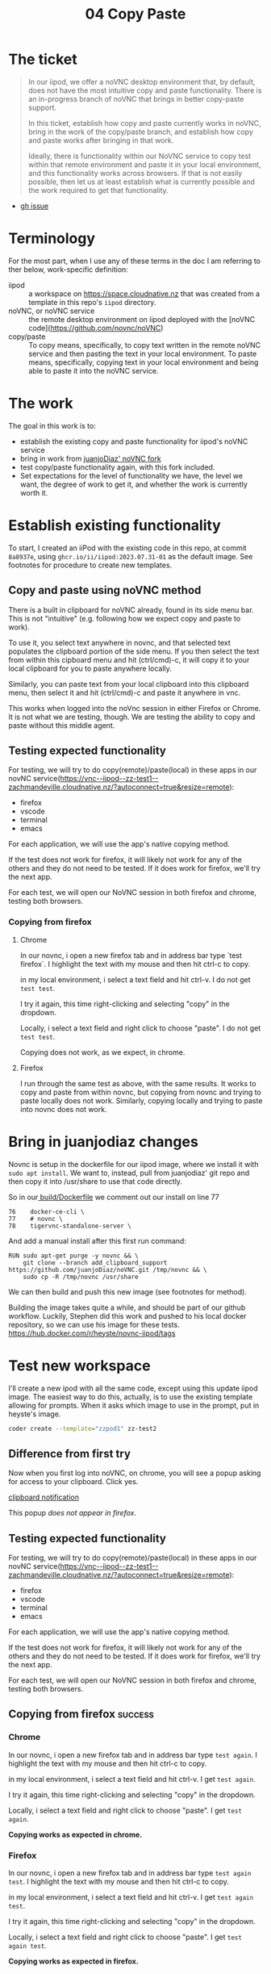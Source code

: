 #+title: 04 Copy Paste

* The ticket
#+begin_quote
In our iipod, we offer a noVNC desktop environment that, by default, does not have the most intuitive copy and paste functionality. There is an in-progress branch of noVNC that brings in better copy-paste support.

In this ticket, establish how copy and paste currently works in noVNC, bring in the work of the copy/paste branch, and establish how copy and paste works after bringing in that work.

Ideally, there is functionality within our NoVNC service to copy test within that remote environment and paste it in your local environment, and this functionality works across browsers. If that is not easily possible, then let us at least establish what is currently possible and the work required to get that functionality.
#+end_quote
- [[https://github.com/ii/iipod/issues/4][gh issue]]
* Terminology
For the most part, when I use any of these terms in the doc I am referring to ther below, work-specific definition:

- iipod :: a workspace on https://space.cloudnative.nz that was created from a template in this repo's ~iipod~ directory.
- noVNC, or noVNC service :: the remote desktop environment on iipod deployed with the [noVNC code](https://github.com/novnc/noVNC)
- copy/paste :: To copy means, specifically, to copy text written in the remote noVNC service and then pasting the text in your local environment.
                To paste means, specifically, copying text in your local environment and being able to paste it into the noVNC service.
* The work
The goal in this work is to:
- establish the existing copy and paste functionality for iipod's noVNC service
- bring in work from [[https://github.com/juanjoDiaz/noVNC/tree/add_clipboard_support][juanjoDiaz' noVNC fork]]
- test copy/paste functionality again, with this fork included.
- Set expectations for the level of functionality we have, the level we want,
  the degree of work to get it, and whether the work is currently worth it.
* Establish existing functionality
To start, I created an iiPod with the existing code in this repo, at commit
~8a8937e~, using ~ghcr.io/ii/iipod:2023.07.31-01~ as the default image.  See footnotes for procedure to create new templates.
** Copy and paste using noVNC method
There is a built in clipboard for noVNC already, found in its side menu bar.
This is not "intuitive" (e.g. following how we expect copy and paste to work).

To use it, you select text anywhere in novnc, and that selected text populates
the clipboard portion of the side menu. If you then select the text from within
this cipboard menu and hit (ctrl/cmd)-c, it will copy it to your local clipboard
for you to paste anywhere locally.

Similarly, you can paste text from your local clipboard into this clipboard
menu, then select it and hit (ctrl/cmd)-c and paste it anywhere in vnc.

This works when logged into the noVnc session in either Firefox or Chrome. It is
not what we are testing, though. We are testing the ability to copy and paste
without this middle agent.

** Testing expected functionality
For testing, we will try to do copy(remote)/paste(local) in these apps in our novNC service(https://vnc--iipod--zz-test1--zachmandeville.cloudnative.nz/?autoconnect=true&resize=remote):
- firefox
- vscode
- terminal
- emacs

For each application, we will use the app's native copying method.

If the test does not work for firefox, it will likely not work for any of the
others and they do not need to be tested. If it does work for firefox, we'll try
the next app.


For each test, we will open our NoVNC session in both firefox and chrome, testing both browsers.

*** Copying from firefox
**** Chrome
 In our novnc, i open a new firefox tab and in address bar type `test firefox`.
 I highlight the text with my mouse and then hit ctrl-c to copy.

 in my local environment, i select a text field and hit ctrl-v. I do not get
 ~test test~.

 I try it again, this time right-clicking and selecting "copy" in the dropdown.

Locally, i select a text field and right click to choose "paste". I do not get
~test test~.

Copying does not work, as we expect, in chrome.
**** Firefox
I run through the same test as above, with the same results. It works to copy
and paste from within novnc, but copying from novnc and trying to paste locally
does not work.  Similarly, copying locally and trying to paste into novnc does not work.
* Bring in juanjodiaz changes
Novnc is setup in the dockerfile for our iipod image, where we install it with ~sudo apt install~.  We want to, instead, pull from juanjodiaz' git repo and then copy it into /usr/share to use that code directly.

So in our[[file:~/src/ii/iipod/build/Dockerfile][ build/Dockerfile]]  we comment out our install on line 77
#+begin_example
76    docker-ce-cli \
77    # novnc \
78    tigervnc-standalone-server \
#+end_example

And add a manual install after this first run command:

#+begin_example
RUN sudo apt-get purge -y novnc && \
    git clone --branch add_clipboard_support https://github.com/juanjoDiaz/noVNC.git /tmp/novnc && \
    sudo cp -R /tmp/novnc /usr/share
#+end_example

We can then build and push this new image (see footnotes for method).

Building the image takes quite a while, and should be  part of our github workflow.  Luckily, Stephen did this work and pushed to his local docker repository, so we can use his image for these tests.
https://hub.docker.com/r/heyste/novnc-iipod/tags

* Test new workspace
I'll create a new ipod with all the same code, except using this update iipod
image. The easiest way to do this, actually, is to use the existing template allowing for prompts.
When it asks which image to use in the prompt, put in heyste's image.

#+begin_src sh
coder create --template="zzpod1" zz-test2
#+end_src

** Difference from first try
Now when you first log into noVNC, on chrome, you will see a popup asking for access to your clipboard.  Click yes.

[[file:assets/clipboard-access-popup.png][clipboard notification]]

This popup /does not appear in firefox/.

** Testing expected functionality
For testing, we will try to do copy(remote)/paste(local) in these apps in our novNC service(https://vnc--iipod--zz-test1--zachmandeville.cloudnative.nz/?autoconnect=true&resize=remote):
- firefox
- vscode
- terminal
- emacs

For each application, we will use the app's native copying method.

If the test does not work for firefox, it will likely not work for any of the
others and they do not need to be tested. If it does work for firefox, we'll try
the next app.

For each test, we will open our NoVNC session in both firefox and chrome, testing both browsers.

** Copying from firefox :success:
*** Chrome
 In our novnc, i open a new firefox tab and in address bar type ~test again~.
 I highlight the text with my mouse and then hit ctrl-c to copy.

 in my local environment, i select a text field and hit ctrl-v. I get ~test again~.

 I try it again, this time right-clicking and selecting "copy" in the dropdown.

Locally, i select a text field and right click to choose "paste". I get ~test again~.

*Copying works as expected in chrome.*
*** Firefox
 In our novnc, i open a new firefox tab and in address bar type ~test again test~.
 I highlight the text with my mouse and then hit ctrl-c to copy.

 in my local environment, i select a text field and hit ctrl-v. I get ~test again test~.

 I try it again, this time right-clicking and selecting "copy" in the dropdown.

Locally, i select a text field and right click to choose "paste". I get ~test again test~.

*Copying works as expected in firefox.*
** Copying from visual studio code :success:
*** Chrome
 In our novnc, i go to Applications>Development>Visual Studio Code.  When it opens, i choose file>new text file. I type ~testing vsc~.

 I highlight the text with my mouse and then hit ctrl-c to copy.

 in my local environment, i select a text field and hit ctrl-v. I get ~testing vnc~.

 I try it again, this time right-clicking and selecting "copy" in the dropdown.

Locally, i select a text field and right click to choose "paste". I get ~testing vnc~.
*Copying works as expected in chrome.*
*** Firefox
I do the same steps from within firefox, with same results.
*Copying from vsc works in firefox*.
** Copying from kitty :success:
:LOGBOOK:
CLOCK: [2023-07-31 Mon 17:24]--[2023-07-31 Mon 18:55] =>  1:31
:END:
*** Chrome
 In our novnc, i navigate to the open kitty terminal. It is showing the terminal from within a tmux window.

 I type ~echo hi~ into the prompt

 I highlight the text with my mouse and, keeping my mouse held down, hit shift-ctrl-c to copy. If I do not keep it held down, the selection goes away.

 in my local environment, i select a text field and hit ctrl-v. I get ~test again~.

*Copying in kitty basically works as expected in chrome.*
*** Firefox
I repeat the test above and get identical results in firefox.
*Copying works as expected in firefox.*
** Copying from emacs :success:
*** Chrome
I go to Applications>Development>Emacs then hit spc ff test.txt.   I write ~testing emacs~, then hit yy to copy the entire line

I navigate to a local window and do ctrl-v to paste.  I get ~testing emacs~

*Copying works as expected in chrome.*
*** Firefox
 In our novnc, i open a new firefox tab and in address bar type ~test again test~.
 I highlight the text with my mouse and then hit ctrl-c to copy.

 in my local environment, i select a text field and hit ctrl-v. I get ~test again test~.

 I try it again, this time right-clicking and selecting "copy" in the dropdown.

Locally, i select a text field and right click to choose "paste". I get ~test again test~.

*Copying works as expected in firefox.*
I replicate the above experiment and get identical results
*Copying works as expected in chrome.*
** Pasting locally and copying to noVnc :onlychrome:
*** Chrome
Locally, i write ~testing local~ in a text field, select it, and hit ctrl-c to copy.

I navigate to novnc and the firefox address bar and hit ctrl-v.  I get ~testing locally~.

I navigate to emacs, with the open text file, and press p.  I get ~testing locally.~

I navigate to kitty, and in the prompt hit shift-ctrl-v. I get ~testing locally~

I navigate to vsc, and in the open text file hit ctrl-v. I get ~testing locally~.
*Pasting works as expected in chrome.*

*** Firefox
 In our novnc, i open a new firefox tab and in address bar type ~test again test~.
 I highlight the text with my mouse and then hit ctrl-c to copy.

 in my local environment, i select a text field and hit ctrl-v. I get ~test again test~.

 I try it again, this time right-clicking and selecting "copy" in the dropdown.

Locally, i select a text field and right click to choose "paste". I get ~test again test~.

*Copying works as expected in firefox.*
Locally, I write ~testing local firefox~ in a text field, select it, and hit ctrl-c to copy.

I navigate to novnc and fire firefox address bar and hit ctrl-v. I do not get the correct response.
The same is true across all the other tested apps.

*Pasting does not work in firefox*.
* Conclusions
The juanjodiaz branch, with no changes, gives us the expected copy and paste functionality in chrome.
In firefox, copy works but paste does not.

This matches juanjodiaz' pr comments. The paste does not work due to differences
in the clipboard api. In the four years since the PR opened there has not been
an update to it to get it to work.
* What next? (setting expectations)
Simply, we can either try to make adjustments to the juanjodiaz pr to add
functionality across browsers, or say "noVNC is supported in chrome only", with
the correct caveat.

To make adjustments to the pr requires understanding the clipboard api and the
browser standards of chrome,firefox, safari, and edge. There are too many
browsers to accurately say "this work sin all browsers"(e.g. would it work in
lynx or netsurf? or brave or opera?) We have to limit it to "major browsers".

I do not know if this is worth our time. Differing browser api's is a complex
issue that requires changes/cooperation across multiple places. This is new
territory for the majority of us. The benefit will be that we can copy and
paste, without using the middle agent, in all browsers. I think until this is a
bellowed-for request from active users, we do not need to worry about this.

Instead, we can add the caveat that copy/paste in novnc only works fully in
chrome, other browsers should use the existing noVNC clipboard menu. Where would
be the best place to put this? Would we want to adjust the buttons in the
workspace, or can we add some onboarding text to that worksapce? Or would it be
better to have a documentation page somewhere else where we can put in more
info? Or is this something that we note here, but don't document on the page
until it comes up again?

Regardless, I think it would be good to merge the updated Dockerfile and push a
new image with its benefit. We could add some github action workflows to create
these images on push. That work might best be done as a short, separate ticket.

* Footnotes
** Creating iipod workspaces

The simplest way I found to make a workspace is to set up the config in this tnagled file, making use of env vars, and then
include this as a variables file in our template creation

This assumes the presence of a .envrc file and that you are using direnv

With those two bits in place, then, you can setup a variables file.  Here's a handy tangling method.

First, our src block that returns an env var, given an argument.

#+NAME: getenv
#+begin_src elisp :var env="HOME"
(getenv env)
#+end_src


#+RESULTS: getenv
: /home/zach

We can then use noweb to weave that src block into our tangled file, which we will store in our .config folder
#+NAME: Variables file
#+begin_src yaml :noweb yes :tangle ~/.config/space.cloudnative.nz
pdns_api_key: <<getenv("PDNS_API_KEY")>>
pdns_api_url: "https://pdns.ii.nz"
pdns_account: <<getenv("PDNS_ACCOUNT")>>
dns_update_keysecret: <<getenv("DNS_UPDATE_SECRET")>>
coder_url: "https://space.cloudnative.nz"
coder_domain: "cloudnative.nz"
local_ip: "123.253.178.101"
public_ip: "123.253.178.101"
dns_update_server: "123.253.176.253"
dns_update_keyname: "cloudnative.nz."
dns_update_keyalgorithm: "hmac-sha256"
default_git_url: "https://github.com/cloudnative-nz/infra"
default_org_url: "https://raw.githubusercontent.com/cloudnative-nz/infrasnoop/canon/org/demo.org"
default_container_image: "ghcr.io/ii/iipod:2023.07.31-01"
coder_workspace_stop_after: 90h
tf_version: 1.5.4
#+end_src

And then, after tangling, you can run this command to create the template.

#+begin_src sh  :dir ../.. :var templatename="zzpod3"
coder template create -y --variables-file ~/.config/space.cloudnative.nz $templatename
#+end_src

#+RESULTS:
| >                                                  | ⧗                           | Queued              |              |            |                                           |         |     |    |           |            |     |
| [1A✔                                          | Queued                      | [524ms]             |              |            |                                           |         |     |    |           |            |     |
| >                                                  | ⧗                           | Adding              | README.md... |            |                                           |         |     |    |           |            |     |
| [1A✔                                          | Adding                      | README.md...        | [-12ms]      |            |                                           |         |     |    |           |            |     |
| >                                                  | ⧗                           | Setting             | up           |            |                                           |         |     |    |           |            |     |
| [1A✔                                          | Setting                     | up                  | [53ms]       |            |                                           |         |     |    |           |            |     |
| >                                                  | ⧗                           | Parsing             | template     | parameters |                                           |         |     |    |           |            |     |
| [1A✔                                          | Parsing                     | template            | parameters   | [188ms]    |                                           |         |     |    |           |            |     |
| >                                                  | ⧗                           | Detecting           | persistent   | resources  |                                           |         |     |    |           |            |     |
| Terraform                                          | 1.5.3                       |                     |              |            |                                           |         |     |    |           |            |     |
| data.coder_parameter.org-url:                      | Refreshing...               |                     |              |            |                                           |         |     |    |           |            |     |
| data.coder_provisioner.ii:                         | Refreshing...               |                     |              |            |                                           |         |     |    |           |            |     |
| data.coder_workspace.ii:                           | Refreshing...               |                     |              |            |                                           |         |     |    |           |            |     |
| data.coder_parameter.container-image:              | Refreshing...               |                     |              |            |                                           |         |     |    |           |            |     |
| data.coder_parameter.git-url:                      | Refreshing...               |                     |              |            |                                           |         |     |    |           |            |     |
| data.coder_provisioner.ii:                         | Refresh                     | complete            | after        | 0s         | [id=1763f52f-cbac-4480-8d67-ea4048e7e3ca] |         |     |    |           |            |     |
| data.coder_workspace.ii:                           | Refresh                     | complete            | after        | 0s         | [id=e60fbd43-6125-41b7-9819-d1c92f086b34] |         |     |    |           |            |     |
| data.coder_parameter.container-image:              | Refresh                     | complete            | after        | 0s         | [id=ba4873b8-34d3-4b23-a437-8533fcbfc7cb] |         |     |    |           |            |     |
| data.coder_parameter.org-url:                      | Refresh                     | complete            | after        | 0s         | [id=664333e7-4381-4f0e-a0ae-da7ba48d15e2] |         |     |    |           |            |     |
| data.coder_parameter.git-url:                      | Refresh                     | complete            | after        | 0s         | [id=c651ac01-a9fb-4165-aff8-37263a5380ed] |         |     |    |           |            |     |
| template_dir.ephemeral:                            | Plan                        | to                  | create       |            |                                           |         |     |    |           |            |     |
| template_dir.persistent:                           | Plan                        | to                  | create       |            |                                           |         |     |    |           |            |     |
| coder_agent.iipod:                                 | Plan                        | to                  | create       |            |                                           |         |     |    |           |            |     |
| null_resource.namespace:                           | Plan                        | to                  | create       |            |                                           |         |     |    |           |            |     |
| coder_app.Emacs:                                   | Plan                        | to                  | create       |            |                                           |         |     |    |           |            |     |
| coder_app.web:                                     | Plan                        | to                  | create       |            |                                           |         |     |    |           |            |     |
| coder_app.vnc:                                     | Plan                        | to                  | create       |            |                                           |         |     |    |           |            |     |
| coder_app.tmux:                                    | Plan                        | to                  | create       |            |                                           |         |     |    |           |            |     |
| coder_metadata.namespace[0]:                       | Plan                        | to                  | create       |            |                                           |         |     |    |           |            |     |
| kubernetes_deployment.iipod[0]:                    | Plan                        | to                  | create       |            |                                           |         |     |    |           |            |     |
| coder_metadata.iipod[0]:                           | Plan                        | to                  | create       |            |                                           |         |     |    |           |            |     |
| Plan:                                              | 11                          | to                  | add,         | 0          | to                                        | change, |   0 | to | destroy.  |            |     |
| ✔                                                 | Detecting                   | persistent          | resources    | [29140ms]  |                                           |         |     |    |           |            |     |
| >                                                  | ⧗                           | Detecting           | ephemeral    | resources  |                                           |         |     |    |           |            |     |
| Terraform                                          | 1.5.3                       |                     |              |            |                                           |         |     |    |           |            |     |
| data.coder_workspace.ii:                           | Refreshing...               |                     |              |            |                                           |         |     |    |           |            |     |
| data.coder_provisioner.ii:                         | Refreshing...               |                     |              |            |                                           |         |     |    |           |            |     |
| data.coder_parameter.org-url:                      | Refreshing...               |                     |              |            |                                           |         |     |    |           |            |     |
| data.coder_parameter.container-image:              | Refreshing...               |                     |              |            |                                           |         |     |    |           |            |     |
| data.coder_parameter.git-url:                      | Refreshing...               |                     |              |            |                                           |         |     |    |           |            |     |
| data.coder_provisioner.ii:                         | Refresh                     | complete            | after        | 0s         | [id=df2af265-cd0b-4bd3-ae86-8cc4374213ca] |         |     |    |           |            |     |
| data.coder_workspace.ii:                           | Refresh                     | complete            | after        | 0s         | [id=85ea867d-f76d-47b8-b2d9-23ebcefcb532] |         |     |    |           |            |     |
| data.coder_parameter.org-url:                      | Refresh                     | complete            | after        | 0s         | [id=29984c9d-e6e3-4480-b1e3-01579f2a8e8d] |         |     |    |           |            |     |
| data.coder_parameter.container-image:              | Refresh                     | complete            | after        | 0s         | [id=cc4253e9-bbfb-4dd8-8d16-69b7ac3bd8d5] |         |     |    |           |            |     |
| data.coder_parameter.git-url:                      | Refresh                     | complete            | after        | 0s         | [id=fa58b7ca-e20b-46a8-a3a9-3f2bd19d47b0] |         |     |    |           |            |     |
| template_dir.ephemeral:                            | Plan                        | to                  | create       |            |                                           |         |     |    |           |            |     |
| template_dir.persistent:                           | Plan                        | to                  | create       |            |                                           |         |     |    |           |            |     |
| null_resource.namespace:                           | Plan                        | to                  | create       |            |                                           |         |     |    |           |            |     |
| coder_agent.iipod:                                 | Plan                        | to                  | create       |            |                                           |         |     |    |           |            |     |
| coder_app.web:                                     | Plan                        | to                  | create       |            |                                           |         |     |    |           |            |     |
| coder_app.tmux:                                    | Plan                        | to                  | create       |            |                                           |         |     |    |           |            |     |
| coder_app.vnc:                                     | Plan                        | to                  | create       |            |                                           |         |     |    |           |            |     |
| coder_app.Emacs:                                   | Plan                        | to                  | create       |            |                                           |         |     |    |           |            |     |
| Plan:                                              | 8                           | to                  | add,         | 0          | to                                        | change, |   0 | to | destroy.  |            |     |
| ✔                                                 | Detecting                   | ephemeral           | resources    | [17198ms]  |                                           |         |     |    |           |            |     |
| >                                                  | ⧗                           | Cleaning            | Up           |            |                                           |         |     |    |           |            |     |
| [1A✔                                          | Cleaning                    | Up                  | [292ms]      |            |                                           |         |     |    |           |            |     |
| ┌─────────────────────────────────┐ |                             |                     |              |            |                                           |         |     |    |           |            |     |
| │                                                  | Template                    | Preview             | │            |            |                                           |         |     |    |           |            |     |
| ├─────────────────────────────────┤ |                             |                     |              |            |                                           |         |     |    |           |            |     |
| │                                                  | RESOURCE                    | │                   |              |            |                                           |         |     |    |           |            |     |
| ├─────────────────────────────────┤ |                             |                     |              |            |                                           |         |     |    |           |            |     |
| │                                                  | kubernetes_deployment.iipod | │                   |              |            |                                           |         |     |    |           |            |     |
| │                                                  | └─                          | iipod               | (linux,      | amd64)     | │                                         |         |     |    |           |            |     |
| ├─────────────────────────────────┤ |                             |                     |              |            |                                           |         |     |    |           |            |     |
| │                                                  | null_resource.namespace     | │                   |              |            |                                           |         |     |    |           |            |     |
| ├─────────────────────────────────┤ |                             |                     |              |            |                                           |         |     |    |           |            |     |
| │                                                  | template_dir.ephemeral      | │                   |              |            |                                           |         |     |    |           |            |     |
| ├─────────────────────────────────┤ |                             |                     |              |            |                                           |         |     |    |           |            |     |
| │                                                  | template_dir.persistent     | │                   |              |            |                                           |         |     |    |           |            |     |
| └─────────────────────────────────┘ |                             |                     |              |            |                                           |         |     |    |           |            |     |
|                                                    |                             |                     |              |            |                                           |         |     |    |           |            |     |
| The                                                | zzpod3                      | template            | has          | been       | created                                   | at      | Jul | 31 | 19:16:11! | Developers | can |
| provision                                          | a                           | workspace           | with         | this       | template                                  | using:  |     |    |           |            |     |
|                                                    |                             |                     |              |            |                                           |         |     |    |           |            |     |
| coder                                              | create                      | --template="zzpod3" | [workspace   | name]      |                                           |         |     |    |           |            |     |
|                                                    |                             |                     |              |            |                                           |         |     |    |           |            |     |


when that is done, you can create a new workspace from that template with:

#+begin_src tmux :session coder :var templatename="zzpod3" workspace="zz3"
coder create --template $templatename $workspace
#+end_src


** Building and pushing a new image
*** Login into ghcr

To push our image to ghcr, you need to login to it using a github personal access token as your password

#+begin_src tmux :session coder
docker login -u zachmandeville  --password-stdin
#+end_src

The personal access token should have write permissions for packages.

***  Build and tag the image
#+begin_src sh :dir ../../build
docker build -t iipod:2023.07.31-clip .
#+end_src
